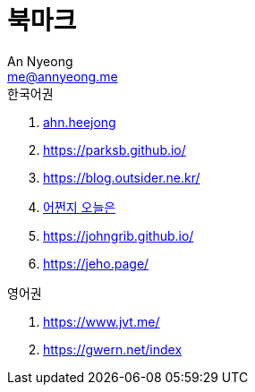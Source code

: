 = 북마크
An Nyeong <me@annyeong.me>
:description:
:keywords:
:created_at: 2024-03-05 22:39:38

.한국어권
. https://ahnheejong.name/[ahn.heejong]
. https://parksb.github.io/
. https://blog.outsider.ne.kr/
. https://zzsza.github.io/[어쩐지 오늘은]
. https://johngrib.github.io/
. https://jeho.page/

.영어권
. https://www.jvt.me/
. https://gwern.net/index
